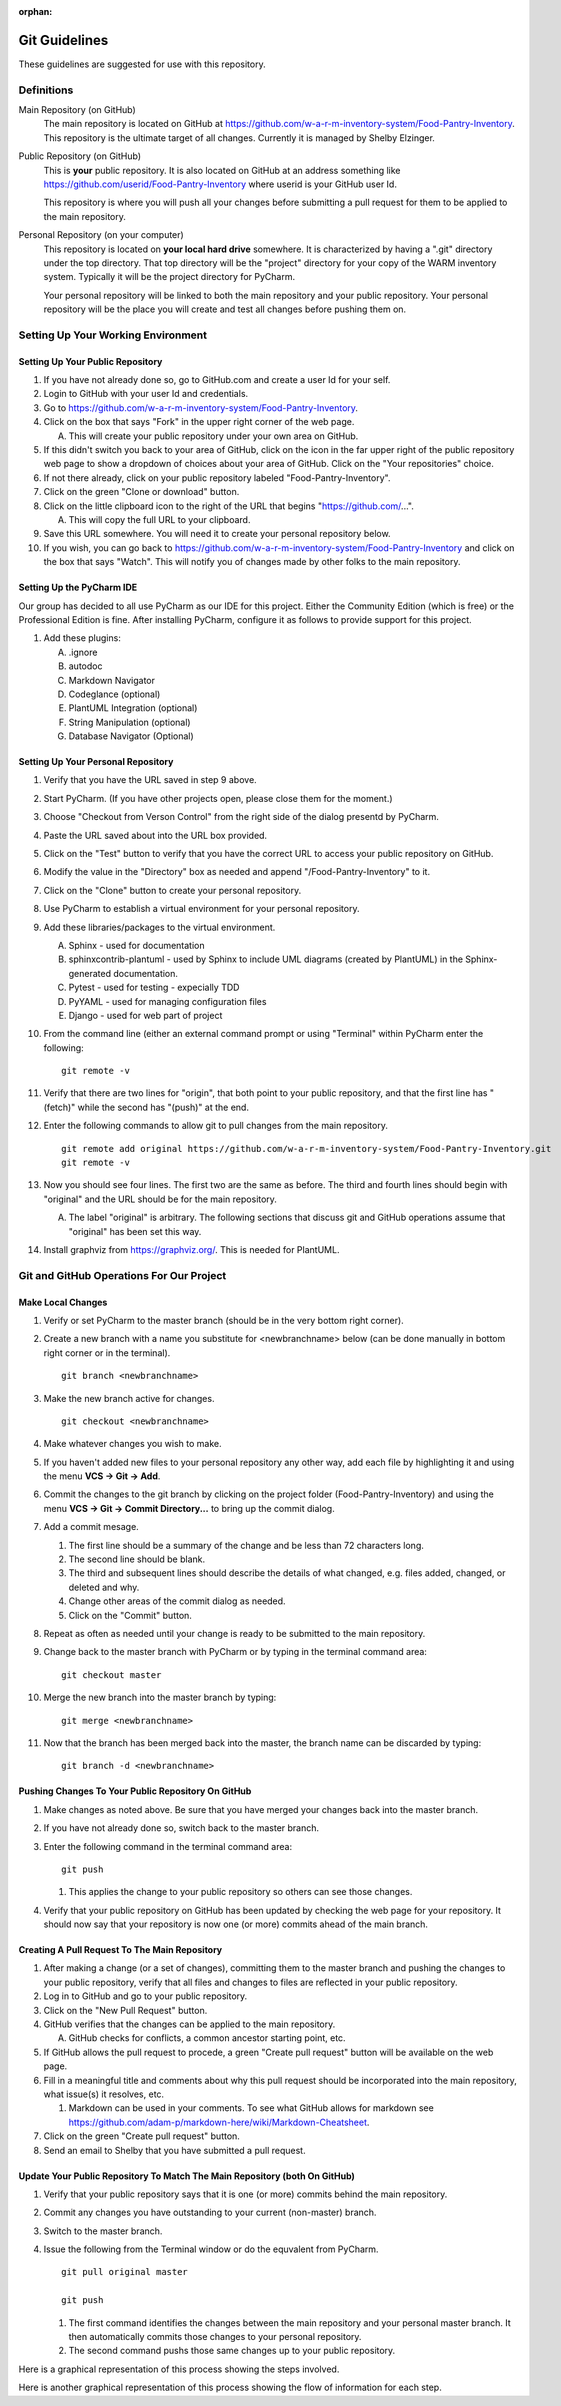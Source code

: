 :orphan:

**************
Git Guidelines
**************

These guidelines are suggested for use with this repository.


Definitions
===========
Main Repository (on GitHub)
    The main repository is located on GitHub at
    https://github.com/w-a-r-m-inventory-system/Food-Pantry-Inventory.
    This repository is the ultimate target of all changes.  Currently it is
    managed by Shelby Elzinger.

Public Repository (on GitHub)
    This is **your** public repository.  It is also located on GitHub at an
    address something like
    https://github.com/userid/Food-Pantry-Inventory where userid is your
    GitHub user Id.

    This repository is where you will push all your changes before
    submitting a pull request for them to be applied to the main repository.

Personal Repository (on your computer)
    This repository is located on **your local hard drive** somewhere.  It is
    characterized by having a ".git" directory under the top directory.
    That top directory will be the "project" directory for your copy of the
    WARM inventory system.  Typically it will be the project directory for
    PyCharm.

    Your personal repository will be linked to both the main repository and
    your public repository.  Your personal repository will be the place you
    will create and test all changes before pushing them on.


Setting Up Your Working Environment
===================================

Setting Up Your Public Repository
---------------------------------

#.  If you have not already done so, go to GitHub.com and create a user Id
    for your self.

#.  Login to GitHub with your user Id and credentials.

#.  Go to https://github.com/w-a-r-m-inventory-system/Food-Pantry-Inventory.

#.  Click on the box that says "Fork" in the upper right corner of the web
    page.

    A.  This will create your public repository under your own area on GitHub.

#.  If this didn't switch you back to your area of GitHub, click on the icon
    in the far upper right of the public repository web page to show a
    dropdown of choices about your area of GitHub.  Click on the "Your
    repositories" choice.

#.  If not there already, click on your public repository labeled
    "Food-Pantry-Inventory".

#.  Click on the green "Clone or download" button.

#.  Click on the little clipboard icon to the right of the URL
    that begins "https://github.com/...".

    A.  This will copy the full URL to your clipboard.

#.  Save this URL somewhere.  You will need it to create your personal
    repository below.

#.  If you wish, you can go back to
    https://github.com/w-a-r-m-inventory-system/Food-Pantry-Inventory and
    click on the box that says "Watch".  This will notify you of changes
    made by other folks to the main repository.

Setting Up the PyCharm IDE
--------------------------

Our group has decided to all use PyCharm as our IDE for this project.
Either the Community Edition (which is free) or the Professional Edition is
fine.  After installing PyCharm, configure it as follows to provide support
for this project.

#.  Add these plugins:

    A.  .ignore

    #.  autodoc

    #.  Markdown Navigator

    #.  Codeglance (optional)

    #.  PlantUML Integration (optional)

    #.  String Manipulation (optional)

    #.  Database Navigator (Optional)

Setting Up Your Personal Repository
-----------------------------------


#.  Verify that you have the URL saved in step 9 above.

#.  Start PyCharm.  (If you have other projects open, please close them for
    the moment.)

#.  Choose "Checkout from Verson Control" from the right side of the dialog
    presentd by PyCharm.

#.  Paste the URL saved about into the URL box provided.

#.  Click on the "Test" button to verify that you have the correct URL to
    access your public repository on GitHub.

#.  Modify the value in the "Directory" box as needed and append
    "/Food-Pantry-Inventory" to it.

#.  Click on the "Clone" button to create your personal repository.

#.  Use PyCharm to establish a virtual environment for your personal
    repository.

#.  Add these libraries/packages to the virtual environment.

    A.  Sphinx - used for documentation

    #.  sphinxcontrib-plantuml - used by Sphinx to include UML
        diagrams (created by PlantUML) in the Sphinx-generated documentation.

    #.  Pytest - used for testing - expecially TDD

    #.  PyYAML - used for managing configuration files

    #.  Django - used for web part of project

#.  From the command line (either an external command prompt or using
    "Terminal" within PyCharm enter the following:

    ::

        git remote -v

#.  Verify  that there are two lines for "origin", that both point to your
    public repository, and that the first line has "(fetch)" while the
    second has "(push)" at the end.

#.  Enter the following commands to allow git to pull changes from the main
    repository.

    ::

        git remote add original https://github.com/w-a-r-m-inventory-system/Food-Pantry-Inventory.git
        git remote -v

#.  Now you should see four lines.  The first two are the same as before.
    The third and fourth lines should begin with "original" and the URL
    should be for the main repository.

    A.  The label "original" is arbitrary.  The following sections that
        discuss git and GitHub operations assume that "original" has been set
        this way.

#.  Install graphviz from https://graphviz.org/.  This is needed for PlantUML.

Git and GitHub Operations For Our Project
=========================================

Make Local Changes
------------------

#.  Verify or set PyCharm to the master branch (should be in the very bottom right corner).

#.  Create a new branch with a name you substitute for <newbranchname> below (can be done
    manually in bottom right corner or in the terminal).

    ::

        git branch <newbranchname>

#.  Make the new branch active for changes.

    ::

        git checkout <newbranchname>

#.  Make whatever changes you wish to make.

#.  If you haven't added new files to your personal repository any other
    way, add each file by highlighting it and using the menu
    **VCS -> Git -> Add**.

#.  Commit the changes to the git branch by clicking on the project
    folder (Food-Pantry-Inventory) and using the menu
    **VCS -> Git -> Commit Directory...** to bring up the commit
    dialog.

#.  Add a commit mesage.

    #.  The first line should be a summary of the change and be less than 72
        characters long.

    #.  The second line should be blank.

    #.  The third and subsequent lines should describe the details of what
        changed, e.g. files added, changed, or deleted and why.

    #.  Change other areas of the commit dialog as needed.

    #.  Click on the "Commit" button.

#.  Repeat as often as needed until your change is ready to be submitted to
    the main repository.

#.  Change back to the master branch with PyCharm or by typing in the
    terminal command area:

    ::

        git checkout master

#.  Merge the new branch into the master branch by typing:

    ::

        git merge <newbranchname>

#.  Now that the branch has been merged back into the master, the branch
    name can be discarded by typing:

    ::

        git branch -d <newbranchname>

Pushing Changes To Your Public Repository On GitHub
---------------------------------------------------

#.  Make changes as noted above.  Be sure that you have merged your changes
    back into the master branch.

#.  If you have not already done so, switch back to the master branch.

#.  Enter the following command in the terminal command area:

    ::

        git push

    #.  This applies the change to your public repository so others can see
        those changes.

#.  Verify that your public repository on GitHub has been updated by
    checking the web page for your repository.  It should now say that your
    repository is now one (or more) commits ahead of the main branch.

Creating A Pull Request To The Main Repository
----------------------------------------------

#.  After making a change (or a set of changes), committing them to the
    master branch and pushing the changes to your public repository, verify
    that all files and changes to files are reflected in your public
    repository.

#.  Log in to GitHub and go to your public repository.

#.  Click on the "New Pull Request" button.

#.  GitHub verifies that the changes can be applied to the main repository.

    A.  GitHub checks for conflicts, a common ancestor starting point, etc.

#.  If GitHub allows the pull request to procede, a green "Create pull
    request" button will be available on the web page.

#.  Fill in a meaningful title and comments about why this pull request should
    be incorporated into the main repository, what issue(s) it resolves, etc.

    #.  Markdown can be used in your comments.  To see what GitHub allows for
        markdown see
        https://github.com/adam-p/markdown-here/wiki/Markdown-Cheatsheet.

#.  Click on the green "Create pull request" button.

#.  Send an email to Shelby that you have submitted a pull request.

Update Your Public Repository To Match The Main Repository (both On GitHub)
---------------------------------------------------------------------------

#.  Verify that your public repository says that it is one (or more) commits
    behind the main repository.

#.  Commit any changes you have outstanding to your current (non-master)
    branch.

#.  Switch to the master branch.

#.  Issue the following from the Terminal window or do the equvalent from
    PyCharm.

    ::

        git pull original master

        git push

    #.  The first command identifies the changes between the main repository
        and your personal master branch.  It then automatically commits those
        changes to your personal repository.

    #.  The second command pushs those same changes up to your public
        repository.

Here is a graphical representation of this process showing the steps involved.


..  uml:: GitUpdatefromMainUseCase.puml
    :caption: **Updating From the Main Repository (Use Case)**

Here is another graphical representation of this process showing the flow of
information for each step.

..  uml:: GitUpdatefromMainSequence.puml
    :caption: **Updating From the Main Repository (Sequence Diagram)**

